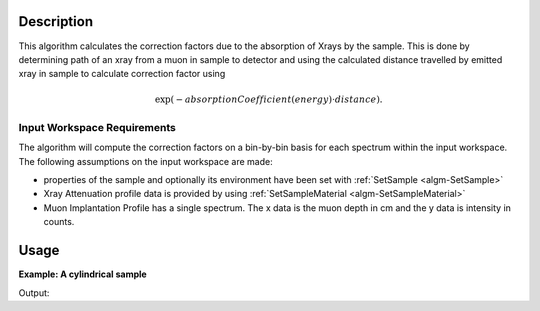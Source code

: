 .. algorithm::

.. summary::

.. relatedalgorithms::

.. properties::

Description
-----------

This algorithm calculates the correction factors due to the absorption of Xrays 
by the sample. This is done by determining path of an xray from a 
muon in sample to detector and using the calculated distance travelled by emitted xray in sample to 
calculate correction factor using

.. math::

   \exp(-absorptionCoefficient(energy) \cdot distance) .

Input Workspace Requirements
############################

The algorithm will compute the correction factors on a bin-by-bin basis for each spectrum within
the input workspace. The following assumptions on the input workspace are made:
   
- properties of the sample and optionally its environment have been set with :ref:`SetSample <algm-SetSample>`

- Xray Attenuation profile data is provided by using :ref:`SetSampleMaterial <algm-SetSampleMaterial>`

- Muon Implantation Profile has a single spectrum. The x data is the muon depth in cm and the y data is intensity in counts.

Usage
-----

**Example: A cylindrical sample**

.. testcode:: ExCylinderSample

	CreateWorkspace(OutputWorkspace="Input", DataY=np.arange(0,8001), DataX=np.arange(0,8001))
	CreateWorkspace(OutputWorkspace="MuonProfile", DataY=np.arange(1,51), DataX=np.linspace(0.1,0.2))
	SetSample("Input", Geometry={"Shape": "Cylinder", "Height": 2.0, "Radius": 1.0,
                     "Center": [0.0,0.0,0.0]})
	SetSampleMaterial(InputWorkspace="Input", ChemicalFormula="Au",XRayAttenuationProfile="Gold_Xray_Absorption_Coefficient.dat")
	XrayAbsorptionCorrection(InputWorkspace="Input", MuonImplantationProfile="MuonProfile",OutputWorkspace="corrections")
	xdata = mtd["corrections"].readX(0)
	ydata = mtd["corrections"].readY(0)
	ylen = len(ydata)
	print("The middle 5 correction factors in workspace are:")
	for x in range(5):
		index = int(ylen/2) -3 + x
		print("Energy(Kev) : {0:.4f},Factor : {1:.4f}".format(xdata[index],ydata[index]))

		
Output:

.. testoutput:: ExCylinderSample

	The middle 5 correction factors in workspace are:
	Energy(Kev) : 3997.0000,Factor : 0.9466
	Energy(Kev) : 3998.0000,Factor : 0.9466
	Energy(Kev) : 3999.0000,Factor : 0.9466
	Energy(Kev) : 4000.0000,Factor : 0.9466
	Energy(Kev) : 4001.0000,Factor : 0.9466

.. categories::

.. sourcelink::
